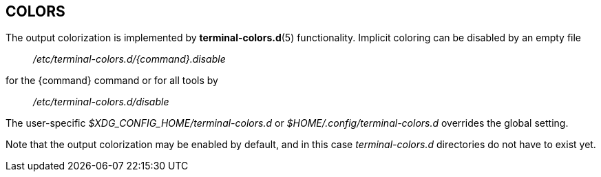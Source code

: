 == COLORS

The output colorization is implemented by *terminal-colors.d*(5) functionality.
Implicit coloring can be disabled by an empty file
____
_/etc/terminal-colors.d/{command}.disable_
____
for the {command} command or for all tools by
____
_/etc/terminal-colors.d/disable_
____
The user-specific _$XDG_CONFIG_HOME/terminal-colors.d_
or _$HOME/.config/terminal-colors.d_ overrides the global setting. 

Note that the output colorization may be enabled by default, and in this case
_terminal-colors.d_ directories do not have to exist yet.


